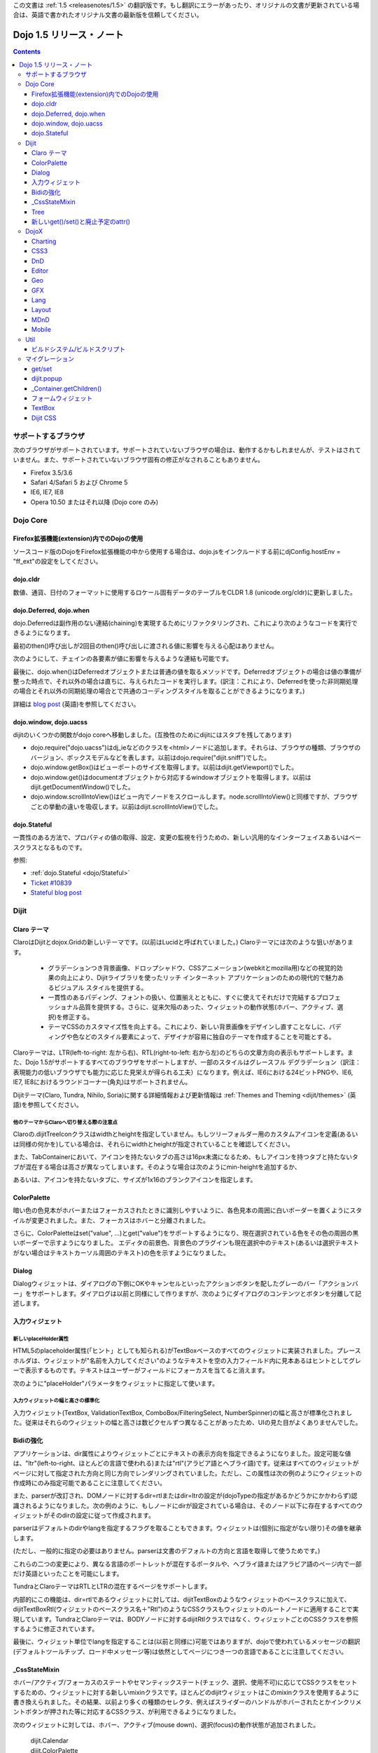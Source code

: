 .. _releasenotes/1.5_ja:

この文書は :ref:`1.5 <releasenotes/1.5>` の翻訳版です。もし翻訳にエラーがあったり、オリジナルの文書が更新されている場合は、英語で書かれたオリジナル文書の最新版を信頼してください。

Dojo 1.5 リリース・ノート
=========================

.. contents::
   :depth: 3

====================
サポートするブラウザ
====================

次のブラウザがサポートされています。サポートされていないブラウザの場合は、動作するかもしれませんが、テストはされていません。また、サポートされていないブラウザ固有の修正がなされることもありません。

* Firefox 3.5/3.6
* Safari 4/Safari 5 および Chrome 5
* IE6, IE7, IE8
* Opera 10.50 またはそれ以降 (Dojo core のみ)


=========
Dojo Core
=========

Firefox拡張機能(extension)内でのDojoの使用
------------------------------------------

ソースコード版のDojoをFirefox拡張機能の中から使用する場合は、dojo.jsをインクルードする前にdjConfig.hostEnv = "ff_ext"の設定をしてください。

dojo.cldr
---------

数値、通貨、日付のフォーマットに使用するロケール固有データのテーブルをCLDR 1.8 (unicode.org/cldr)に更新しました。

dojo.Deferred, dojo.when
------------------------

dojo.Deferredは副作用のない連結(chaining)を実現するためにリファクタリングされ、これにより次のようなコードを実行できるようになります。

.. js ::

    var def = dojo.xhr(...);
    def.then(...);
    def.then(...);


最初のthen()呼び出しが2回目のthen()呼び出しに渡される値に影響を与える心配はありません。

次のようにして、チェインの各要素が値に影響を与えるような連結も可能です。

.. js ::

      dojo.xhr(...).then(function(val){ return dojo.toJson(val); }).then(...);

最後に、dojo.when()はDeferredオブジェクトまたは普通の値を取るメソッドです。Deferredオブジェクトの場合は値の準備が整った時点で、それ以外の場合は直ちに、与えられたコードを実行します。(訳注：これにより、Deferredを使った非同期処理の場合とそれ以外の同期処理の場合とで共通のコーディングスタイルを取ることができるようになります。)

.. js ::

    // val might be a Deferred, or it could be (for example) a String
    dojo.when(val, function(val){
          ...
    });

詳細は `blog post <http://www.sitepen.com/blog/2010/05/03/robust-promises-with-dojo-deferred-1-5/>`_ (英語)を参照してください。

dojo.window, dojo.uacss
-----------------------

dijitのいくつかの関数がdojo coreへ移動しました。(互換性のためにdijitにはスタブを残してあります)

* dojo.require("dojo.uacss")はdj_ieなどのクラスを<html>ノードに追加します。それらは、ブラウザの種類、ブラウザのバージョン、ボックスモデルなどを表します。以前はdojo.require("dijit.sniff")でした。
* dojo.window.getBox()はビューポートのサイズを取得します。以前はdijit.getViewport()でした。
* dojo.window.get()はdocumentオブジェクトから対応するwindowオブジェクトを取得します。以前はdijit.getDocumentWindow()でした。
* dojo.window.scrollIntoView()はビュー内でノードをスクロールします。node.scrollIntoView()と同様ですが、ブラウザごとの挙動の違いを吸収します。以前はdijit.scrollIntoView()でした。

dojo.Stateful
-------------

一貫性のある方法で、プロパティの値の取得、設定、変更の監視を行うための、新しい汎用的なインターフェイスあるいはベースクラスとなるものです。

参照:

* :ref:`dojo.Stateful <dojo/Stateful>`
* `Ticket #10839 <http://bugs.dojotoolkit.org/ticket/10839d>`_
* `Stateful blog post <http://www.sitepen.com/blog/2010/05/04/consistent-interaction-with-stateful-objects-in-dojo/>`_


=====
Dijit
=====

Claro テーマ
------------
ClaroはDijitとdojox.Gridの新しいテーマです。(以前はLucidと呼ばれていました。) Claroテーマには次のような狙いがあります。

   - グラデーションつき背景画像、ドロップシャドウ、CSSアニメーション(webkitとmozilla用)などの視覚的効果の向上により、Dijitライブラリを使ったリッチ インターネット アプリケーションのための現代的で魅力あるビジュアル スタイルを提供する。
   - 一貫性のあるパディング、フォントの扱い、位置揃えとともに、すぐに使えてそれだけで完結するプロフェッショナル品質を提供する。さらに、従来欠陥のあった、ウィジェットの動作状態(ホバー、アクティブ、選択)を修正する。
   - テーマCSSのカスタマイズ性を向上する。これにより、新しい背景画像をデザインし直すことなしに、パディングや色などのスタイル要素によって、デザイナが容易に独自のテーマを作成することを可能とする。

Claroテーマは、LTR(left-to-right: 左から右)、RTL(right-to-left: 右から左)のどちらの文章方向の表示もサポートします。また、Dojo 1.5がサポートするすべてのブラウザをサポートしますが、一部のスタイルはグレースフル デグラデーション（訳注：表現能力の低いブラウザでも能力に応じた見栄えが得られる工夫）になります。例えば、IE6における24ビットPNGや、IE6, IE7, IE8におけるラウンドコーナー(角丸)はサポートされません。


Dijitテーマ(Claro, Tundra, Nihilo, Soria)に関する詳細情報および更新情報は :ref:`Themes and Theming <dijit/themes>` (英語)を参照してください。

他のテーマからClaroへ切り替える際の注意点
~~~~~~~~~~~~~~~~~~~~~~~~~~~~~~~~~~~~~~~~~

Claroの.dijitTreeIconクラスはwidthとheightを指定していません。もしツリーフォルダー用のカスタムアイコンを定義(あるいは同様の何かを)している場合は、それらにwidthとheightが指定されていることを確認してください。

また、TabContainerにおいて、アイコンを持たないタブの高さは16px未満になるため、もしアイコンを持つタブと持たないタブが混在する場合は高さが異なってしまいます。そのような場合は次のようにmin-heightを追加するか、

.. css ::

    .dijitTab .tabLabel {
	min-height: 12px;
    }

あるいは、アイコンを持たないタブに、サイズが1x16のブランクアイコンを指定します。

ColorPalette
------------

暗い色の色見本がホバーまたはフォーカスされたときに識別しやすいように、各色見本の周囲に白いボーダーを置くようにスタイルが変更されました。また、フォーカスはホバーと分離されました。

さらに、ColorPaletteはset("value", ...)とget("value")をサポートするようになり、現在選択されている色をその色の周囲の黒いボーダーで示すようになりました。
エディタの前景色、背景色のプラグインも現在選択中のテキスト(あるいは選択テキストがない場合はテキストカーソル周囲のテキスト)の色を示すようになりました。

Dialog
------

Dialogウィジェットは、ダイアログの下側にOKやキャンセルといったアクションボタンを配したグレーのバー「アクションバー」をサポートします。ダイアログは以前と同様にして作りますが、次のようにダイアログのコンテンツとボタンを分離して記述します。

.. html ::

	<div dojoType="dijit.Dialog" id="myDialog">
		<div class="dijitDialogPaneContentArea">
			...
		</div>

		<div class="dijitDialogPaneActionBar">
			<button dojoType="dijit.form.Button" type="submit" id="ok">OK</button>
			<button dojoType="dijit.form.Button" type="button" onClick="dijit.byId('myDialog').onCancel();"
					id="cancel">Cancel</button>
		</div>
	</div>


入力ウィジェット
----------------

新しいplaceHolder属性
~~~~~~~~~~~~~~~~~~~~~

HTML5のplaceholder属性(「ヒント」としても知られる)がTextBoxベースのすべてのウィジェットに実装されました。プレースホルダは、ウィジェットが"名前を入力してください"のようなテキストを空の入力フィールド内に見本あるはヒントとしてグレーで表示するものです。テキストはユーザーがフィールドにフォーカスを当てると消えます。

次のように"placeHolder"パラメータをウィジェットに指定して使います。

.. js ::

   myTextBox = new dijit.form.TextBox({
       name: "firstname",
       value: "" /* no or empty value! */,
       placeHolder: "type in your name"
   }, "firstname");

入力ウィジェットの幅と高さの標準化
~~~~~~~~~~~~~~~~~~~~~~~~~~~~~~~~~~

入力ウィジェット(TextBox, ValidationTextBox, ComboBox/FilteringSelect, NumberSpinner)の幅と高さが標準化されました。従来はそれらのウィジェットの幅と高さは数ピクセルずつ異なることがあったため、UIの見た目がよくありませんでした。

Bidiの強化
----------

アプリケーションは、dir属性によりウィジェットごとにテキストの表示方向を指定できるようになりました。設定可能な値は、"ltr"(left-to-right、ほとんどの言語で使われる)または"rtl"(アラビア語とヘブライ語)です。従来はすべてのウィジェットがページに対して指定された方向と同じ方向でレンダリングされていました。ただし、この属性は次の例のようにウィジェットの作成時にのみ指定可能であることに注意してください。

.. js ::

    new dijit.Editor({dir: "rtl"}, srcNodeRef);
    new dijit.Editor({dir: "ltr"}, srcNodeRef);


また、parserが改訂され、DOMノードに対するdir=rtlまたはdir=ltrの設定が(dojoTypeの指定があるかどうかにかかわらず)認識されるようになりました。次の例のように、もしノードにdirが設定されている場合は、そのノード以下に存在するすべてのウィジェットがそのdirの設定に従って作成されます。

.. html ::


	<div dir="ltr">
		<input dojoType="dijit.TextBox">
		<input dojoType="dijit.TextBox">
		<input dojoType="dijit.TextBox">
	</div>
	<div dir="rtl">
		<input dojoType="dijit.TextBox">
		<input dojoType="dijit.TextBox">
		<input dojoType="dijit.TextBox">
	</div>



parserはデフォルトのdirやlangを指定するフラグを取ることもできます。ウィジェットは(個別に指定がない限り)その値を継承します。

.. js ::

      dojo.parser.parse({rootNode: ..., inherited: {dir: rtl, lang: "ar-eg"} });

(ただし、一般的に指定の必要はありません。parserは文書のデフォルトの方向と言語を取得して使うためです。)


これらの二つの変更により、異なる言語のポートレットが混在するポータルや、ヘブライ語またはアラビア語のページ内で一部だけ英語といったことを可能にします。

TundraとClaroテーマはRTLとLTRの混在するページをサポートします。

内部的にこの機能は、dir=rtlであるウィジェットに対しては、dijitTextBoxのようなウィジェットのベースクラスに加えて、dijitTextBoxRtl(ウィジェットのベースクラス名＋"Rtl")のようなCSSクラスもウィジェットのルートノードに適用することで実現しています。TundraとClaroテーマは、BODYノードに対するdijitRtlクラスではなく、ウィジェットごとのCSSクラスを参照するように修正されています。

最後に、ウィジェット単位でlangを指定することは(以前と同様に)可能ではありますが、dojoで使われているメッセージの翻訳(デフォルトツールチップ、ロード中メッセージ等)は依然としてページにつき一つの言語であることに注意してください。

_CssStateMixin
--------------

ホバー/アクティブ/フォーカスのステートやセマンティックステート(チェック、選択、使用不可)に応じてCSSクラスをセットするための、ウィジェットに対する新しいmixinクラスです。ほとんどのdijitウィジェットはこのmixinクラスを使用するように書き換えられました。その結果、以前より多くの種類のセレクタ、例えばスライダーのハンドルがホバーされたとかインクリメントボタンが押された等に対応するCSSクラス、が利用できるようになりました。

次のウィジェットに対しては、ホバー、アクティブ(mouse down)、選択(focus)の動作状態が追加されました。

    | dijit.Calendar
    | dijit.ColorPalette
    | dijit.Dialog
    | dijit.Editor
    | dijit.InlineEditBox
    | dijit.Menu
    | dijit.MenuBar
    | dijit.ProgressBar
    | dijit.TitlePane
    | dijit.Toolbar
    | dijit.Tree
    | dijit.layout.AccordionContainer
    | dijit.layout.BorderContainer
    | dijit.layout.ContentPane
    | dijit.layout.TabContainer
    | dojox.grid.EnhancedGrid
    | dojox.grid.enhancedDataGrid


カスタムウィジェットでこのmixinクラスを使用するには、

1. _CssStateMixinをrequireし、ウィジェットにmix-inする。

   .. js ::

       dojo.require("dijit._CssStateMixin");
       ...
       dojo.declare(myWidget, [ ..., dijit._CssStateMixin], ...

   *すべてのフォームウィジェットは_FormWidgetを通して_CssStateMixinを既に継承していることに注意してください。それらのウィジェットはこのステップを省略できます。*


2. baseClassが未設定であれば設定します。 *(フォームウィジェットは既にbaseClassを設定しています)*

   .. js ::

       baseClass: "dijitSlider",

3. (もしスライダーのup/downボタンのようなウィジェットのサブノードに対してCSSクラスを設定したい場合は)cssStateNodes属性を設定します。

   .. js ::

       cssStateNodes: {
          incrementButton: "dijitSliderIncrementButton",
          decrementButton: "dijitSliderDecrementButton",
          focusNode: "dijitSliderThumb"
       }

   左側(例：incrementButton)はdojoAttachPointの名前になり、右側("dijitSliderIncrementButton")はノードに適用するCSSクラス名を生成するのに使われます。

上記のステップの後、CSSクラスがスライダーのdomNodeに対して自動的に設定されます(dijitSliderHover, dijitSliderFocused等)。また、指定されたサブノードも同様です(this.incrementButton --> "dijitSliderIncrementButtonActive" CSSクラス等)。

ウィジェットテンプレートで必要となる、ホバー/アクティブ/フォーカスのイベントハンドラコードは生成されませんので注意してください。



Tree
----

次を実現するために、「フォーカスノード」と「選択ノード」の概念が分離されました。

1. ツリーは初期状態では選択ノードを持ちません。アプリケーションは、現在の選択ノードを設定するために、set("selectedItem", ...) あるいは set("path", ...)を呼び出す必要があります。ノードをクリックすれば選択されますが、ノード展開アイコン(プラス記号)では選択されません。

2. 矢印キーを使ったツリー内の移動は、(フォーカスは移動しても)選択ノードは変更しません。



新しいget()/set()と廃止予定のattr()
-----------------------------------

コードをより明確にするために、Dojo 1.5では、コードによるプロパティアクセスは、以前使われていたattr()メソッド(設定と取得の両方の用途で使われていた)の代わりに、get()/set()パターンを使い始めました。

これにより、Dijitのプロパティの設定の推奨される方法は、従来の次のような書き方から、

.. js ::

   widget.attr('property', 'value'); // old way and now deprecated for Dijits

次のような書き方になります。

.. js ::

   widget.set('property', 'value'); // new since 1.5

プロパティの取得も同様にして、従来の次のような書き方から、

.. js ::

   widget.attr('property'); // old way and now deprecated for Dijits

次のような書き方になります。

.. js ::

   widget.get('property'); // new since 1.5


=====
DojoX
=====

Charting
--------

チャーティングテーマの主な変更点:

* 領域単位の(space-based)グラデーションのサポート。(訳注：プロット領域、シェイプ領域等)
* テーマは任意の塗りつぶし(fill)を指定可能。線形グラデーション、円形グラデーションを含む。
* 統一されたテーマは、プロット、系列、ここのデータの値のレベルでオーバーライド。
* 散布図(Scatter plot)は、フィールドスタイルのカラーコーディングのグラデーションを実現。
* 独自のグラデーションやグラデーションに基づくテーマを作るための新しいユーティリティ。
* 新しい仕組みに基づくまったく新しいテーマ群。

  * Julie by Julie Santilli -- 32もの異なるグラデーションを備えた多目的でクリーンなテーマ
  * Chris by Christopher Anderson -- 明るく明快なプレゼンテーションですぐ使えるテーマ
  * Tom by Tom Trenka -- 暗い背景用にデザインされており、ページ内でデータが際立つテーマ
  * PrimaryColors -- 原色ベースの古いテーマを繊細なグラデーションでリフレッシュ
  * ThreeD -- PrimaryColorsを拡張し、バーとカラムベースのプロットには3Dシリンダーの見た目を追加、それ以外のプロットへは微妙なシャドウを追加。
  * Electric by Tom Trenka -- 暗い背景上で、明るいネオンカラーを表示。
  * Charged by Tom Trenka -- Electricと同じだが、明るい背景用。
  * Renkoo by Tom Trenka -- 暗い背景用の、ノスタルジックなパステルカラー。

一般的な機能強化:

* DataPresentationのいつくかの機能強化。カスタムツールチップ、凡例のレイアウト/ワードラップオプション、チャートラベルの非表示、レンダリングへのフック等を含む。
* バーおよびカラムベースのチャートは、値としてオブジェクトをサポート(カスタムのツールチップ、カラー、塗りつぶしを指定可能)
* エリア、線、マーカーに対するチャーティングのアニメーション(伸長とズーム)
* すべてのプロットに対して、値の欠落(null)のサポート。
* 新しい軸のタイプを追加：不可視の軸。(軸がないのと同様に)軸の描画はされないが、軸のジオメトリを指定することにより、プロットの挙動に影響を与えることが可能。
* プロットと系列の軽量な再配置を追加。
* イベント関連の強化:

  * 他のプロットがイベントを処理中であることを知らせるためにすべてのイベント受信者(subscriber)に"間接"イベントを送信。これによりUI更新の機会を与える。
  * プログラム的なイベント: プロットを動的に変更するアクションを起こさせるための、既存のイベント、あるいは独自に作ったイベントの発行。

* DataSeriesの追加: dojo.dataストアへのブリッジ。通常の系列として使用可能であり、すべてのdojo.data APIをサポート。データが更新されるとリアルタイムでチャートを更新する通知機能(notification)を含む。
* 回転した軸ラベルの追加。
* 多数のバグ修正。

CSS3
----
transformおよびtransform-originプロパティをサポートするためのdojo.styleの新しい拡張。

.. js ::

   dojo.require("dojox.html.ext-dojo.style");
   dojo.style("myNode", "transformOrigin", "0 0");
   dojo.style("myNode", "transform", "skew(10deg) rotate(20deg");

Internet Explorer 5.5+, Safari 3.1+, Firefox 3.5+, Chrome/Chromium, Opera 10.50+がサポートされています。

DnD
---

dojo.dnd関連の向上のための新しいサブプロジェクト。次を導入。

* バウンディングボックスを使用したセレクション
* プログラムによるセレクション / DnDアイテムのセレクション解除


Editor
------

* Smileyプラグイン (1.4にも存在したが動作していませんでした。今は動作します。)

* :ref:`dojox.editor.plugins.CollapsibleToolbar <dojox/editor/plugins/CollapsibleToolbar>` -- グリッドのヘッダーを変更し、折り畳み可能なツールバーに変換するプラグインです。このプラグインはよくテストされており、dojoがサポートするすべてのブラウザ上で動作することがわかっています。

* :ref:`dojox.editor.plugins.Blockquote <dojox/editor/plugins/Blockquote>` -- ツールバーに引用(blockquote)ボタンを追加するプラグインです。ブロック内のテキストを<blockquote>タグで囲んだり、<blockquote>タグを外したりします。また、広範囲の選択領域に対しても適用可能で、テキストのブロックやインライン要素のそれぞれをblockquoteで囲みます。このプラグインはよくテストされており、dojoがサポートするすべてのブラウザ上で動作することがわかっています。

* :ref:`dojox.editor.plugins.PasteFromWord <dojox/editor/plugins/PasteFromWord>` -- ツールバーに'paste from word'アイコンを追加するプラグインです。Microsoft Wordあるいは類似のプログラムの内容をペースト可能なダイアログを開き、ペーストされた入力に対してフィルターを実行し、エディタにとってはやっかいな余計なHTMLを取り除き、きれいなHTMLにします。

* :ref:`dojox.editor.plugins.InsertAnchor <dojox/editor/plugins/InsertAnchor>` -- ツールバーに'insert anchor'アイコンを追加するプラグインです。アンカー(anchor)は<a>タグの特別な形で、文書内の特定の段落にリンクする場合に使われます。このプラグインは、ページ内のどこがアンカーであるかがわかるように、CSSを使って可視化します。また、ダブルクリックによりアンカーの編集を可能にします。

* :ref:`dojox.editor.plugins.FindReplace <dojox/editor/plugins/FindReplace>` -- このプラグインは、UXチームからのフィードバックに基づいて、レイアウトとキーボード操作を向上させるための更新がされました。機能的には同じです。

* :ref:`dojox.editor.plugins.TextColor <dojox/editor/plugins/TextColor>` - dijit.ColorPaletteではなくdojox.widget.ColorPickerを使ってテキスト色および背景色の選択を実装するプラグインです。

* :ref:`dojox.editor.plugins.NormalizeStyle <dojox/editor/plugins/NormalizeStyle>` -- 共通フォーマットオプション(訳注：太字、イタリック等)に対し、CSSスタイル(<span>タグのstyle属性を使用)またはセマンティック(<b>, <i>等のタグを使用)のどちらかにエディタの内容を双方向に変換するフィルター(前処理および後処理)を追加するUIのない実験的なプラグインです。出力に使うモードは設定可能です。入力に使うモードは、スタイルに関するブラウザのネイティブコマンドがうまく動作するように適切なモードが決定されます。

* :ref:`dojox.editor.plugins.StatusBar <dojox/editor/plugins/StatusBar>` --  ユーザーがエディタにステータスを表示させることを可能にするエディタ下部のバーを追加するプラグインです。メッセージの表示は、editor.statusBar属性に直接値をセットするか、pub/subを使って行います。また、エディタがリサイズ可能なコンテントペイン内にない場合に使えるようにオプショナルのリサイズハンドルを提供します。


Geo
---

地理関連コードの新しいサブプロジェクト。最初のリリースでは地図ベースのチャートを提供します。サンプルとしてアメリカの州の地図を同梱します。


GFX
---

* VMLレンダラはSVGの線形グラデーションをシミュレートするようになりました。
* SVGレンダラのオプションとしてSVGWeb(Flash上のSVG)がサポートされます。IE6-IE8をサポートしなければならないがVMLは使いたくない場合に便利です。
* SVGオペレーションのバッチ処理のサポートにより、大きな絵の描画速度が向上します。
* 多数のバグが修正されました。

Lang
----

新しいモジュールを追加: :ref:`dojox.lang.async <dojox/lang/async>`. 非同期オペレーション(dojo.Deferredを返すもの)の順序を調整します。次の調整がサポートされます。

* Sequentially(順次): 直前のオペレーションが成功裏に終了した直後に次のオペレーションを開始します。
* In parallel(並列): すべてのオペレーションを同時に開始し、すべてが終了するのを待ちます。
* Competitively(競争): すべてのオペレーションを並列に開始し、最初に終了するオペレーションを待ちます。次に残りのオペレーションは取り消します。
* Selectively(選択): switch()文をエミュレートします。 --- オペレーションを非同期に実行し、その結果に応じて選択肢の配列の中から次に実行するオペレーションを選択します。
* Selectively II(選択II): if()文をエミュレートします。 --- オペレーションを非同期に実行し、その結果に応じて二つの選択肢の中からオペレーションを選択し、実行します。
* Continuously(連続): while()ループをエミュレートします。 --- オペレーションを非同期に実行し、その結果に応じて別のオペレーションを非同期に実行し、ループを繰り返すか、あるいはループを抜けます。

共通の非同期操作(イベント、トピック、タイマー)に対してはアダプタモジュールが提供されます。

このモジュールを使うことで、高度で複雑な非同期オペレーションを、シンプルな構成要素を使って実現することが可能になります。

Layout
------

GridContainerは `MDnD`_ を使って書き直され、GridContainerLiteが導入されました。GridContainerの使い方は、acceptTypes属性の変更のみで、概ねこれまでと同じです。従来のacceptTypes属性は、例えば'dojox.widget.Portlet,dijit.layout.ContentPane'のようなコンマ区切りのリストを取りました。それは任意の文字列を取るように変更されました。その文字列は、子ウィジェットの'dndType'までマッチします。例：GridContainerにおいてacceptTypes="Portlet,SomeCustomWidget"、子ウィジェットにおいてdndType="Portlet" or dndType="SomeCustomWidget"


MDnD
----

dojox.mdndは、dojo.dndと似たインターフェイスを使ってMoveable DnDを実現します。アバターを使うことなしにコンテナ間でノードの移動ができます。この新しい仕組みは、パネルベースのユーザーインターフェイスを実現する場合に特に便利です。


Mobile
------

dojox.mobileはモバイル向けに特別にデザインされた軽量ウィジェットの集まりです。iPhoneとAndroid用のテーマが提供されます。ボタン、スイッチ、リスト、タブコンテナ等がサポートされています。


====
Util
====

ビルドシステム/ビルドスクリプト
-------------------------------

* copyTestsオプションの初期値がtrueからfalseに変更になりました。この変更は、ビルド結果にテストファイルをコピーする可能性を減らし、結果として余計なファイルや無用のセキュリティ上の懸案を減らすためになされました。
* cldrスクリプトを更新し、CLDR version 1.8を使うようになりました。(詳細はdojo.cldrを参照)


================
マイグレーション
================

通例どおり、dojoは前のバージョン1.xとAPIレベルで互換性があります。しかしながら、CSSその他いくつか変更があります。


get/set
-------
attr()はget()とset()に取って代わり、廃止の方向です。古いattr()はまだサポートされているため(廃止予定の警告は出ます)、古いコードは引き続き動作するはずです。

しかしながら、もしあなたのクラスが独自のget()/set()メソッドを定義している場合は、それらは_Widgetあるいはdojo._Statefulの派生クラスの持つget()/set()と競合してしまうでしょう。

また、attr()へ接続するdojo.connect()呼び出しは、set()への接続に変更すべきです。

dijit.popup
-----------

Dijit.popupはショートカットしてはいけません。次のコードは動作します。

.. js ::

   dijit.popup.open({...});

しかし、次のコードは動作しません。

.. js ::

   var open = dijit.popup.open;
   open({...});


_Container.getChildren()
------------------------
次のようなコードは、

.. js ::

   myWidget.getChildren().forEach(...);

次のように書き換える必要があります。

.. js ::

   dojo.forEach(myWidget.getChildren(), ...);


getChildren()は、これまで常にドキュメントでは単純な普通の配列を返すとされてきましたが、バージョン1.4では実際にはforEach()やfilter()といったメソッドを持つ配列が返されていたため、ユーザーコードの中にはそれに依存した書き方をしている可能性があります。


フォームウィジェット
--------------------
もし_FormWidgetを拡張するカスタムウィジェットを持っていて、テンプレートで${nameAttrSetting}を参照している場合は、${!nameAttrSetting}への参照に変更する必要があります。これは、特殊文字のエスケープの問題に対処するためです。


TextBox
-------
TextBoxテンプレートは、<input>が<div>に囲まれているValidationTextBoxと同様の構造になるよう変更されました。

id=fooのTextBoxに対し、<input>に対してスタイルを適用したい場合は、以前のように#fooに対してルールを記述します。

.. css ::

    #foo { font: ... }

外側のノードに対してスタイルを適用したい場合は、#widget_fooに対してルールを記述します。

.. css ::

    #widget_foo { margin: 2em; }


詳細は `#11133 <http://bugs.dojotoolkit.org/ticket/11133>`_ を参照してください。(英語)

Dijit CSS
---------

もしdijitウィジェット用のテンプレートを修正したものを持っている場合、おそらく削除すべきonmouseenter/onmouseleave/onfocus/onblurハンドラがあることでしょう。特に、_FormWidgetから_onMouse()が削除されているため、カスタムテンプレートからその呼び出しがある場合は削除する必要があります。

さらに、もしカスタムCSSルールを持っている場合は、ネストされたボタンを持つフォームウィジェットのクラスにいつくかの変更があります。詳細は http://bugs.dojotoolkit.org/changeset/21117 (英語)

あなたのカスタムCSSルールのクラス名を更新する場合は、util/migrationの中にあるdijitCss14to15.sedスクリプトを実行してください。   (Windowsの場合はcygwinまたは何かのunixユーティリティが必要です。):

.. code-block:: sh

    sed -f dojoPath/util/migration/dijitCss14to15.sed -i .bak $(find myCssDirectoryPath -name '*.css' -print)


あるいは、次のテーブルに従って手作業で更新することもできます。

Spinner:

====================================================== =============================================        ===========
Old                                                    New                                                  Description
====================================================== =============================================        ===========
.dijitSpinnerUpArrowHover .dijitUpArrowButton          .dijitSpinner .dijitUpArrowButtonHover
.dijitSpinnerUpArrowActive .dijitUpArrowButton         .dijitSpinner .dijitUpArrowButtonActive
.dijitSpinnerDownArrowHover .dijitDownArrowButton      .dijitSpinner .dijitDownArrowButtonHover
.dijitSpinnerDownArrowActive .dijitDownArrowButton     .dijitSpinner .dijitDownArrowButtonActive
====================================================== =============================================        ===========

ComboButton:

====================================================== =============================================        ===========
Old                                                    New                                                  Description
====================================================== =============================================        ===========
.dijitComboButtonHover .dijitButtonContents            .dijitComboButton .dijitButtonContentsHover
.dijitComboButtonActive .dijitButtonContents           .dijitComboButton .dijitButtonContentsActive
.dijitComboButtonDownArrowHover .dijitDownArrowButton  .dijitComboButton .dijitDownArrowButtonHover
.dijitComboButtonDownArrowActive .dijitDownArrowButton .dijitComboButton .dijitDownArrowButtonActive
====================================================== =============================================        ===========


その他、次のように、名前を標準化するためにCSSセレクタへの変更が行われました。

Accordion:

====================================================== =============================================        ===========
Old                                                    New                                                  Description
====================================================== =============================================        ===========
.dijitAccordionFocused                                 .dijitAccordionTitleFocused                          The accordion title is focused, not the pane contents
.dijitAccordionTitle-hover                             .dijitAccordionTitleHover
.dijitAccordionTitle-selected                          .dijitAccordionTitleSelected
====================================================== =============================================        ===========

さらに、TitlePaneと同じようにタイトルとコンテンツを保持するdijitInnerAccordionContainer <div>によって、各ペインが取り囲まれるように、アコーディオンのレイアウトが変更されました。もしAccordionContainerをサブクラスしたり、AccordionContainerの内部実装に依存したことを行っている場合は、コードを修正する必要があるかもしれません。

TabContainer:

====================================================== =============================================        ===========
Old                                                    New                                                  Description
====================================================== =============================================        ===========
.dijitTab .closeButton                                 .dijitTabCloseButton
.dijitTab .closeButton-hover                           .dijitTabCloseButtonHover                            close button for individual tab
.dijitTabBtnDisabled                                   .dijitTabDisabled                                    left and right scroll buttons on tab strip
.dijitTab .closeImage                                  .dijitTabCloseIcon                                   icon inside of close button
.dijitTab .closeText                                   .dijitTabCloseText                                   text inside of close button, for a11y
.tabStripButton img                                    .dijitTabStripIcon                                   class for tabstrip's scroll-left, scroll-right, and menu icons
.tabStripMenuButton img                                .dijitTabStripMenuIcon                               icon to show menu (listing all tabs)
.tabStripSlideButtonLeft img                           .dijitTabStripSlideLeftIcon                          icon to scroll tabs to left
.tabStripSlideButtonRight img                          .dijitTabStripSlideRightIcon                         icon to scroll tabs to right
====================================================== =============================================        ===========

Dialog:

====================================================== =============================================        ===========
Old                                                    New                                                  Description
====================================================== =============================================        ===========
.dijitDialogCloseIcon-hover                            .dijitDialogCloseIconHover
====================================================== =============================================        ===========

Tree:

====================================================== =============================================        ===========
Old                                                    New                                                  Description
====================================================== =============================================        ===========
.dijitTreeNodeHover                                    .dijitTreeRowHover                                   on the TreeNode.rowNode domNode
.dijitTreeNodeSelected                                 .dijitTreeRowSelected
====================================================== =============================================        ===========


TitlePane:

====================================================== =============================================        ===========
Old                                                    New                                                  Description
====================================================== =============================================        ===========
.dijitTitlePaneTitle-hover                             .dijitTitlePaneTitleHover
====================================================== =============================================        ===========


InlineEditBox:

====================================================== =============================================        ===========
Old                                                    New                                                  Description
====================================================== =============================================        ===========
.dijitInlineEditBoxDisplayMode-hover                   .dijitInlineEditBoxDisplayModeHover
.dijitInlineEditBoxDisplayMode-disabled                .dijitInlineEditBoxDisplayModeDisabled               equivalent to a plain <div> or <span>, clicking has no effect
====================================================== =============================================        ===========

Editor:

====================================================== =============================================        ===========
Old                                                    New                                                  Description
====================================================== =============================================        ===========
.RichTextEditable                                      .dijitEditor                                         editor's root node
====================================================== =============================================        ===========

